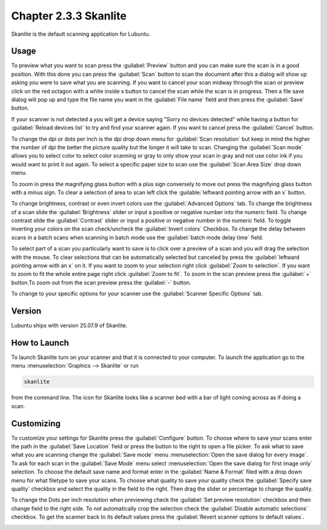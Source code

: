 Chapter 2.3.3 Skanlite
======================

Skanlite is the default scanning application for Lubuntu.

Usage
------
To preview what you want to scan press the :guilabel:`Preview` button and you can make sure the scan is in a good position. With this done you can press the :guilabel:`Scan` button to scan the document after this a dialog will show up asking you were to save what you are scanning. If you want to cancel your scan midway through the scan or preview click on the red octagon with a white inside x button to cancel the scan while the scan is in progress. Then a file save dialog will pop up and type the file name you want in the :guilabel:`File name` field and then press the :guilabel:`Save` button.

If your scanner is not detected a you will get a device saying "Sorry no devices detected" while having a button for :guilabel:`Reload devices list` to try and find your scanner again. If you want to cancel press the :guilabel:`Cancel` button.

.. image:: skanlite.png

To change the dpi or dots per inch is the dpi drop down menu for :guilabel:`Scan resolution` but keep in mind the higher the number of dpi the better the picture quality but the longer it will take to scan. Changing the :guilabel:`Scan mode` allows you to select color to select color scanning or gray to only show your scan in gray and not use color ink if you would want to print it out again. To select a specific paper size to scan use the :guilabel:`Scan Area Size` drop down menu.

To zoom in press the magnifying glass button with a plus sign conversely to move out press the magnifying glass button with a minus sign. To clear a selection of area to scan left click the :guilable:`leftward pointing arrow with an x` button.

To change brightness, contrast or even invert colors use the :guilabel:`Advanced Options` tab. To change the brightness of a scan slide the :guilabel:`Brightness` slider or input a positive or negative number into the numeric field. To change contrast slide the :guilabel:`Contrast` slider or input a positive or negative number in the numeric field. To toggle inverting your colors on the scan check/uncheck the :guilabel:`Invert colors` Checkbox. To change the delay between scans in a batch scans when scanning in batch mode use the :guilabel:`batch mode delay time` field.

.. image:: skanlite-advanced.png

To select part of a scan you particularly want to save is to click over a preview of a scan and you will drag the selection with the mouse. To clear selections that can be automatically selected but canceled by press the :guilabel:`leftward pointing arrow with an x` on it. If you want to zoom to your selection right click :guilabel:`Zoom to selection`. If you want to zoom to fit the whole entire page right click :guilabel:`Zoom to fit`. To zoom in the scan preview press the :guilabel:`+` button.To zoom out from the scan preview press the :guilabel:`-` button.

To change to your specific options for your scanner use the :guilabel:`Scanner Specific Options` tab.

Version
-------
Lubuntu ships with version 25.07.9 of Skanlite.


How to Launch
-------------
To launch Skanlite turn on your scanner and that it is connected to your computer. To launch the application go to the menu :menuselection:`Graphics --> Skanlite` or run 

.. code:: 

   skanlite 
   
from the command line. The icon for Skanlite looks like a scanner bed with a bar of light coming across as if doing a scan.

Customizing
-----------
To customize your settings for Skanlite press the :guilabel:`Configure` button. To choose where to save your scans enter the path in the :guilabel:`Save Location` field or press the button to the right to open a file picker. To ask what to save what you are scanning change the :guilabel:`Save mode` menu :menuselection:`Open the save dialog for every image`. To ask for each scan in the :guilabel:`Save Mode` menu select :menuselection:`Open the save dialog for first image only` selection. To choose the default save name and format enter in the :guilabel:`Name & Format` filed with a drop down menu for what filetype to save your scans. To choose what quality to save your quality check the :guilabel:`Specify save quality` checkbox and select the quality in the field to the right. Then drag the slider or percentage to change the quality.

To change the Dots per inch resolution when previewing check the :guilabel:`Set preview resolution` checkbox and then change field to the right side. To not automatically crop the selection check the :guilabel:`Disable automatic selections` checkbox. To get the scanner back to its default values press the :guilabel:`Revert scanner options to default values`.

.. image:: skanlite-pref.png
